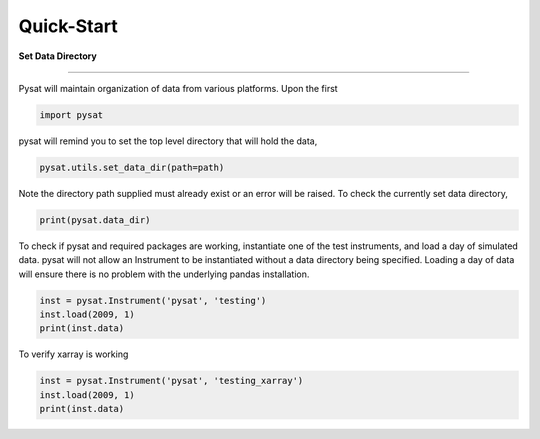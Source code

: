 
Quick-Start
===========

**Set Data Directory**

----

Pysat will maintain organization of data from various platforms. Upon the first

.. code:: python

   import pysat

pysat will remind you to set the top level directory that will hold the data,

.. code:: python

   pysat.utils.set_data_dir(path=path)

Note the directory path supplied must already exist or an error will be raised.
To check the currently set data directory,

.. code:: python

    print(pysat.data_dir)

To check if pysat and required packages are working, instantiate one of the
test instruments, and load a day of simulated data. pysat will not allow an
Instrument to be instantiated without a data directory being specified.
Loading a day of data will ensure there is no problem with the underlying
pandas installation.

.. code:: python

    inst = pysat.Instrument('pysat', 'testing')
    inst.load(2009, 1)
    print(inst.data)

To verify xarray is working

.. code:: python

    inst = pysat.Instrument('pysat', 'testing_xarray')
    inst.load(2009, 1)
    print(inst.data)

